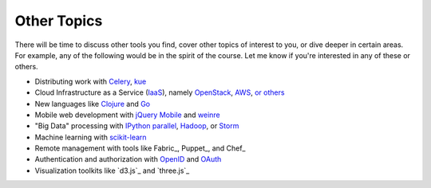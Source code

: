 Other Topics
============

There will be time to discuss other tools you find, cover other topics of interest to you, or dive deeper in certain areas. For example, any of the following  would be in the spirit of the course. Let me know if you're interested in any of these or others.

* Distributing work with `Celery <http://www.celeryproject.org/>`_, `kue <http://learnboost.github.io/kue/>`_
* Cloud Infrastructure as a Service (`IaaS <http://en.wikipedia.org/wiki/Infrastructure_as_a_service#Infrastructure_as_a_service_.28IaaS.29>`_), namely `OpenStack <http://www.openstack.org/>`_, `AWS <http://aws.amazon.com/>`_, `or others <http://en.wikipedia.org/wiki/Infrastructure_as_a_service#Infrastructure_as_a_service_.28IaaS.29>`_
* New languages like `Clojure <http://clojure.org/>`_ and `Go <http://golang.org>`_
* Mobile web development with `jQuery Mobile <http://jquerymobile.com/>`_ and `weinre <http://people.apache.org/~pmuellr/weinre/docs/latest/>`_
* "Big Data" processing with `IPython parallel <http://ipython.org/ipython-doc/dev/parallel/>`_, `Hadoop <http://hadoop.apache.org/>`_, or `Storm <http://storm-project.net/>`_
* Machine learning with `scikit-learn <http://scikit-learn.org/stable/>`_
* Remote management with tools like Fabric_, Puppet_, and Chef_
* Authentication and authorization with `OpenID <http://en.wikipedia.org/wiki/OpenID>`_ and `OAuth <http://en.wikipedia.org/wiki/OAuth>`_
* Visualization toolkits like `d3.js`_ and `three.js`_